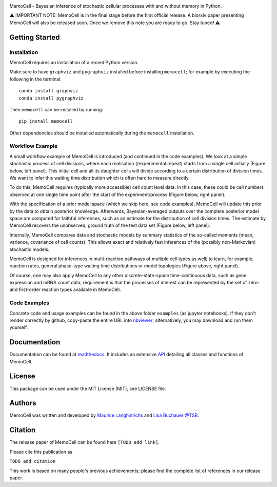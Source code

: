 
.. image:: images/MemoCellLogoWhite.svg
   :width: 200px

.. image:: https://img.shields.io/pypi/v/memocell.svg
    :target: https://pypi.python.org/pypi/memocell
    :alt: Latest PyPI version

.. image:: https://github.com/mauricelanghinrichs/memocell/actions/workflows/CI.yml/badge.svg
   :target: https://github.com/mauricelanghinrichs/memocell/actions/workflows/CI.yml
   :alt: Latest CI build status

.. image:: https://codecov.io/gh/mauricelanghinrichs/memocell/branch/master/graph/badge.svg?token=feWWjm4Uow
   :target: https://codecov.io/gh/mauricelanghinrichs/memocell

.. image:: https://readthedocs.org/projects/memocell/badge/?version=latest
   :target: https://memocell.readthedocs.io/en/latest/?badge=latest
   :alt: Documentation Status


MemoCell - Bayesian inference of stochastic cellular processes with and without memory in Python.

⚠️ IMPORTANT NOTE: MemoCell is in the final stage before
the first official release. A biorxiv paper presenting MemoCell will also be
released soon. Once we remove this note you are ready to go. Stay tuned❗ ⚠️


Getting Started
---------------

Installation
^^^^^^^^^^^^

MemoCell requires an installation of a recent Python version.

Make sure to have ``graphviz`` and ``pygraphviz`` installed before installing ``memocell``; for
example by executing the following in the terminal::

   conda install graphviz
   conda install pygraphviz

Then ``memocell`` can be installed by running::

   pip install memocell

Other dependencies should be installed automatically during the ``memocell`` installation.


Workflow Example
^^^^^^^^^^^^^^^^

A small workflow example of MemoCell is introduced (and continued in the code
examples). We look at a simple stochastic process of cell divisions,
where each realisation (/experimental repeat) starts from a single cell initially
(Figure below, left panel). This initial cell and all its daughter cells will
divide according to a certain distribution of division times.
We want to infer this waiting time distribution which is often hard to measure
directly.

To do this, MemoCell requires (typically more accessible) cell count level data.
In this case, these could be cell numbers observed at one single time point after
the start of the experiment/process (Figure below, right panel).

.. image:: images/intro_cell_count_data_white.svg
    :width: 550px

With the specification of a prior model space (which we skip
here, see code examples), MemoCell will update this prior by the data
to obtain posterior knowledge. Afterwards, Bayesian-averaged outputs over the
complete posterior model space are computed for faithful inferences, such as an
estimate for the distribution of cell division times. The estimate by MemoCell
recovers the unobserved, ground truth of the test data set (Figure below,
left panel).

.. image:: images/intro_inference_white.svg
    :width: 550px

Internally, MemoCell compares data and stochastic models by summary statistics
of the so-called moments (mean, variance, covariance of cell counts).
This allows exact and relatively fast inferences of the (possibly
non-Markovian) stochastic models.

MemoCell is designed for inferences in multi-reaction pathways of multiple
cell types as well; to learn, for example, reaction rates, general phase-type
waiting time distributions or model topologies (Figure above, right panel).

Of course, one may also apply MemoCell to any other discrete-state-space
time-continuous data, such as gene expression and mRNA count data; requirement is
that the processes of interest can be represented by the set of zero- and
first-order reaction types available in MemoCell.

Code Examples
^^^^^^^^^^^^^

Concrete code and usage examples can be found in the above folder ``examples``
(as jupyter notebooks). If they don't render correctly by github,
copy-paste the entire URL into `nbviewer <https://nbviewer.jupyter.org>`_;
alternatively, you may download and run them yourself.

Documentation
-------------

Documentation can be found at
`readthedocs <https://memocell.readthedocs.io/en/latest/getting_started.html>`_.
It includes an extensive
`API <https://memocell.readthedocs.io/en/latest/api.html>`_ detailing all
classes and functions of MemoCell.

License
-------

This package can be used under the MIT License (MIT), see LICENSE file.

Authors
-------

MemoCell was written and developed by
`Maurice Langhinrichs <m.langhinrichs@icloud.com>`_
and `Lisa Buchauer <lisa.buchauer@posteo.de>`_
`@TSB <https://www.dkfz.de/en/theoretical-systems-biology>`_.

Citation
--------

The release paper of MemoCell can be found here ``[TODO add link]``.

Please cite this publication as

``TODO add citation``

This work is based on many people's previous achievements; please find
the complete list of references in our release paper.
